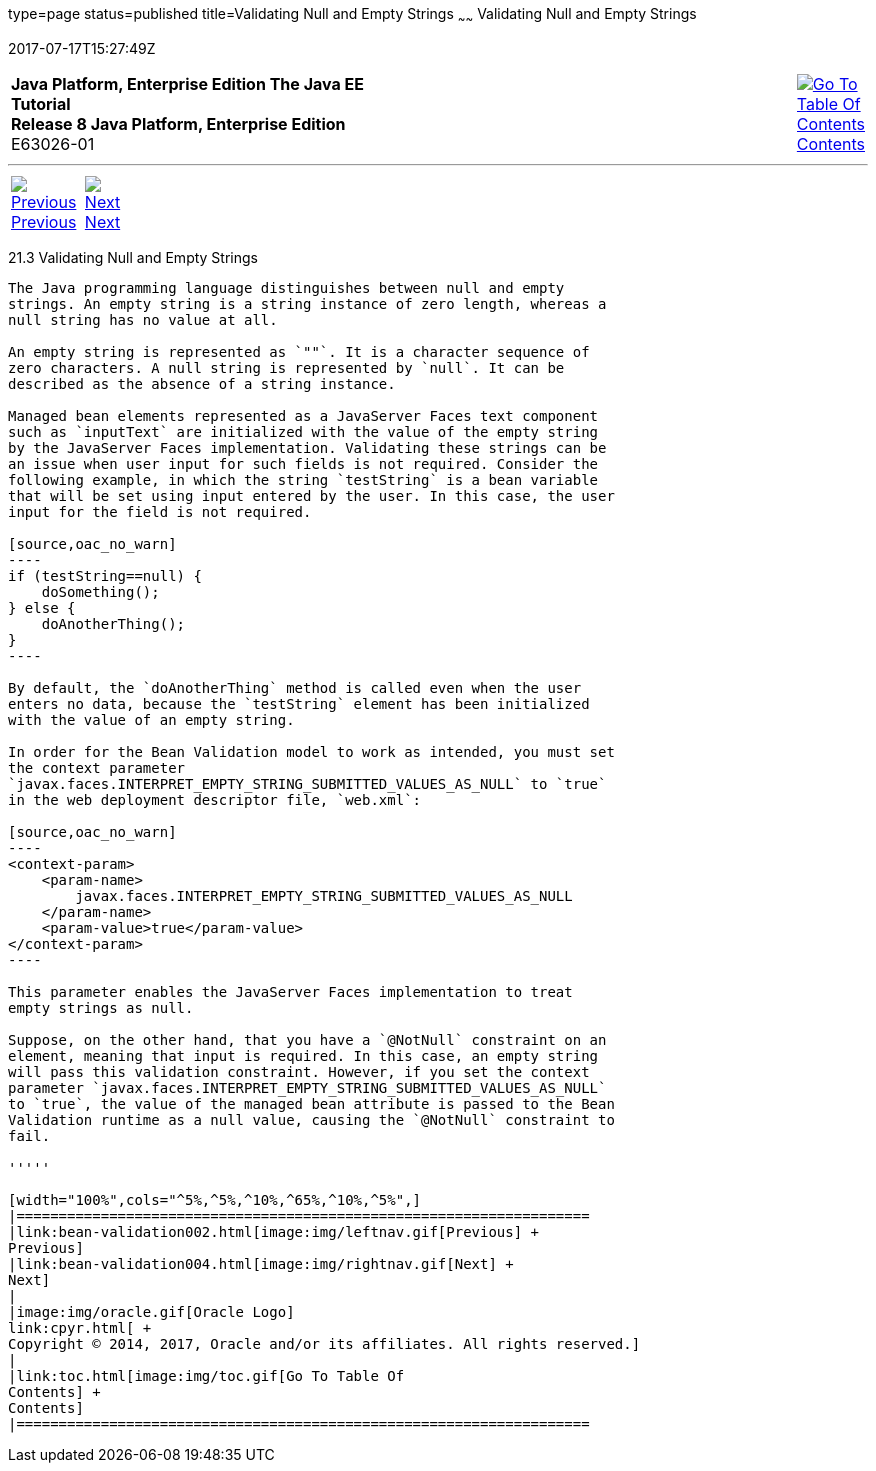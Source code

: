 type=page
status=published
title=Validating Null and Empty Strings
~~~~~~
Validating Null and Empty Strings
=================================
2017-07-17T15:27:49Z

[[top]]

[width="100%",cols="50%,45%,^5%",]
|=======================================================================
|*Java Platform, Enterprise Edition The Java EE Tutorial* +
*Release 8 Java Platform, Enterprise Edition* +
E63026-01
|
|link:toc.html[image:img/toc.gif[Go To Table Of
Contents] +
Contents]
|=======================================================================

'''''

[cols="^5%,^5%,90%",]
|=======================================================================
|link:bean-validation002.html[image:img/leftnav.gif[Previous] +
Previous] 
|link:bean-validation004.html[image:img/rightnav.gif[Next] +
Next] | 
|=======================================================================


[[GKCRG]]

[[validating-null-and-empty-strings]]
21.3 Validating Null and Empty Strings
--------------------------------------

The Java programming language distinguishes between null and empty
strings. An empty string is a string instance of zero length, whereas a
null string has no value at all.

An empty string is represented as `""`. It is a character sequence of
zero characters. A null string is represented by `null`. It can be
described as the absence of a string instance.

Managed bean elements represented as a JavaServer Faces text component
such as `inputText` are initialized with the value of the empty string
by the JavaServer Faces implementation. Validating these strings can be
an issue when user input for such fields is not required. Consider the
following example, in which the string `testString` is a bean variable
that will be set using input entered by the user. In this case, the user
input for the field is not required.

[source,oac_no_warn]
----
if (testString==null) {
    doSomething();
} else {
    doAnotherThing();
}
----

By default, the `doAnotherThing` method is called even when the user
enters no data, because the `testString` element has been initialized
with the value of an empty string.

In order for the Bean Validation model to work as intended, you must set
the context parameter
`javax.faces.INTERPRET_EMPTY_STRING_SUBMITTED_VALUES_AS_NULL` to `true`
in the web deployment descriptor file, `web.xml`:

[source,oac_no_warn]
----
<context-param>
    <param-name>
        javax.faces.INTERPRET_EMPTY_STRING_SUBMITTED_VALUES_AS_NULL
    </param-name>
    <param-value>true</param-value>
</context-param>
----

This parameter enables the JavaServer Faces implementation to treat
empty strings as null.

Suppose, on the other hand, that you have a `@NotNull` constraint on an
element, meaning that input is required. In this case, an empty string
will pass this validation constraint. However, if you set the context
parameter `javax.faces.INTERPRET_EMPTY_STRING_SUBMITTED_VALUES_AS_NULL`
to `true`, the value of the managed bean attribute is passed to the Bean
Validation runtime as a null value, causing the `@NotNull` constraint to
fail.

'''''

[width="100%",cols="^5%,^5%,^10%,^65%,^10%,^5%",]
|====================================================================
|link:bean-validation002.html[image:img/leftnav.gif[Previous] +
Previous] 
|link:bean-validation004.html[image:img/rightnav.gif[Next] +
Next]
|
|image:img/oracle.gif[Oracle Logo]
link:cpyr.html[ +
Copyright © 2014, 2017, Oracle and/or its affiliates. All rights reserved.]
|
|link:toc.html[image:img/toc.gif[Go To Table Of
Contents] +
Contents]
|====================================================================
